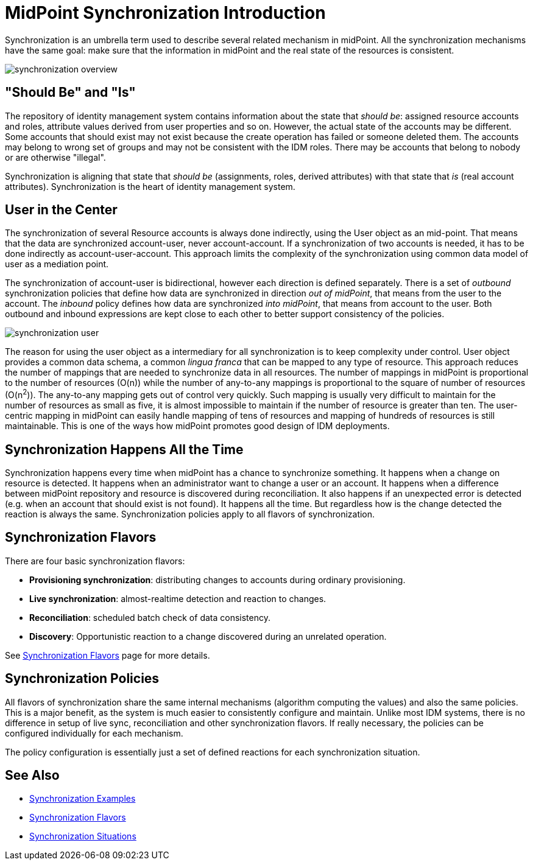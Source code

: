 = MidPoint Synchronization Introduction
:page-nav-title: Introduction
:page-wiki-name: Synchronization
:page-wiki-id: 3571885
:page-wiki-metadata-create-user: semancik
:page-wiki-metadata-create-date: 2012-01-28T17:49:09.511+01:00
:page-wiki-metadata-modify-user: ppohja
:page-wiki-metadata-modify-date: 2015-12-21T13:15:52.390+01:00
:page-display-order: 20
:page-upkeep-status: orange
:page-midpoint-feature: true

Synchronization is an umbrella term used to describe several related mechanism in midPoint.
All the synchronization mechanisms have the same goal: make sure that the information in midPoint and the real state of the resources is consistent.

image::synchronization-overview.png[]


== "Should Be" and "Is"

The repository of identity management system contains information about the state that _should be_: assigned resource accounts and roles, attribute values derived from user properties and so on.
However, the actual state of the accounts may be different.
Some accounts that should exist may not exist because the create operation has failed or someone deleted them.
The accounts may belong to wrong set of groups and may not be consistent with the IDM roles.
There may be accounts that belong to nobody or are otherwise "illegal".

Synchronization is aligning that state that _should be_ (assignments, roles, derived attributes) with that state that _is_ (real account attributes).
Synchronization is the heart of identity management system.


== User in the Center

The synchronization of several Resource accounts is always done indirectly, using the User object as an mid-point.
That means that the data are synchronized account-user, never account-account.
If a synchronization of two accounts is needed, it has to be done indirectly as account-user-account.
This approach limits the complexity of the synchronization using common data model of user as a mediation point.

The synchronization of account-user is bidirectional, however each direction is defined separately.
There is a set of _outbound_ synchronization policies that define how data are synchronized in direction _out of midPoint_, that means from the user to the account.
The _inbound_ policy defines how data are synchronized _into midPoint_, that means from account to the user.
Both outbound and inbound expressions are kept close to each other to better support consistency of the policies.

image::synchronization-user.png[]



The reason for using the user object as a intermediary for all synchronization is to keep complexity under control.
User object provides a common data schema, a common _lingua franca_ that can be mapped to any type of resource.
This approach reduces the number of mappings that are needed to synchronize data in all resources.
The number of mappings in midPoint is proportional to the number of resources (O(n)) while the number of any-to-any mappings is proportional to the square of number of resources (O(n^2^)). The any-to-any mapping gets out of control very quickly.
Such mapping is usually very difficult to maintain for the number of resources as small as five, it is almost impossible to maintain if the number of resource is greater than ten.
The user-centric mapping in midPoint can easily handle mapping of tens of resources and mapping of hundreds of resources is still maintainable.
This is one of the ways how midPoint promotes good design of IDM deployments.


== Synchronization Happens All the Time

Synchronization happens every time when midPoint has a chance to synchronize something.
It happens when a change on resource is detected.
It happens when an administrator want to change a user or an account.
It happens when a difference between midPoint repository and resource is discovered during reconciliation.
It also happens if an unexpected error is detected (e.g. when an account that should exist is not found).
It happens all the time.
But regardless how is the change detected the reaction is always the same.
Synchronization policies apply to all flavors of synchronization.


== Synchronization Flavors

There are four basic synchronization flavors:

* *Provisioning synchronization*: distributing changes to accounts during ordinary provisioning.

* *Live synchronization*: almost-realtime detection and reaction to changes.

* *Reconciliation*: scheduled batch check of data consistency.

* *Discovery*: Opportunistic reaction to a change discovered during an unrelated operation.

See xref:/midpoint/reference/v1/synchronization/flavors/[Synchronization Flavors] page for more details.


== Synchronization Policies

All flavors of synchronization share the same internal mechanisms (algorithm computing the values) and also the same policies.
This is a major benefit, as the system is much easier to consistently configure and maintain.
Unlike most IDM systems, there is no difference in setup of live sync, reconciliation and other synchronization flavors.
If really necessary, the policies can be configured individually for each mechanism.

The policy configuration is essentially just a set of defined reactions for each synchronization situation.

== See Also

* xref:/midpoint/reference/v1/synchronization/examples/[Synchronization Examples]

* xref:/midpoint/reference/v1/synchronization/flavors/[Synchronization Flavors]

* xref:/midpoint/reference/v1/synchronization/situations/[Synchronization Situations]